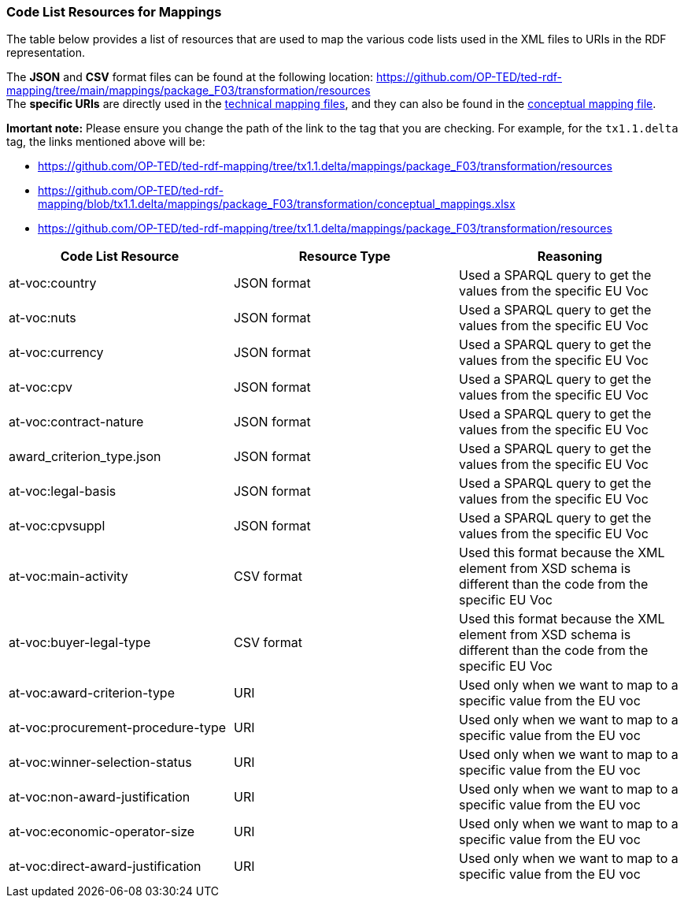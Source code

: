 === Code List Resources for Mappings

The table below provides a list of resources that are used to map the various code lists used in the XML files to URIs in the RDF representation.

The *JSON* and *CSV* format files can be found at the following location:
https://github.com/OP-TED/ted-rdf-mapping/tree/main/mappings/package_F03/transformation/resources[https://github.com/OP-TED/ted-rdf-mapping/tree/main/mappings/package_F03/transformation/resources] +
The *specific URIs* are directly used in the
https://github.com/OP-TED/ted-rdf-mapping/tree/main/mappings/package_F03/transformation/mappings[technical mapping files], and they can also be found in the
https://github.com/OP-TED/ted-rdf-mapping/blob/main/mappings/package_F03/transformation/conceptual_mappings.xlsx[conceptual mapping file].

*Imortant note:* Please ensure you change the path of the link to the tag that you are checking. For example, for the `tx1.1.delta` tag, the links mentioned above will be:

* https://github.com/OP-TED/ted-rdf-mapping/tree/tx1.1.delta/mappings/package_F03/transformation/resources[https://github.com/OP-TED/ted-rdf-mapping/tree/tx1.1.delta/mappings/package_F03/transformation/resources]
* https://github.com/OP-TED/ted-rdf-mapping/blob/tx1.1.delta/mappings/package_F03/transformation/conceptual_mappings.xlsx[https://github.com/OP-TED/ted-rdf-mapping/blob/tx1.1.delta/mappings/package_F03/transformation/conceptual_mappings.xlsx]
* https://github.com/OP-TED/ted-rdf-mapping/tree/tx1.1.delta/mappings/package_F03/transformation/resources[https://github.com/OP-TED/ted-rdf-mapping/tree/tx1.1.delta/mappings/package_F03/transformation/resources]

|===
|*Code List Resource*|*Resource Type*|*Reasoning*

|at-voc:country|JSON format|Used a SPARQL query to get the values from the specific EU Voc
|at-voc:nuts|JSON format|Used a SPARQL query to get the values from the specific EU Voc
|at-voc:currency|JSON format|Used a SPARQL query to get the values from the specific EU Voc
|at-voc:cpv|JSON format|Used a SPARQL query to get the values from the specific EU Voc
|at-voc:contract-nature|JSON format|Used a SPARQL query to get the values from the specific EU Voc
|award_criterion_type.json|JSON format|Used a SPARQL query to get the values from the specific EU Voc
|at-voc:legal-basis|JSON format|Used a SPARQL query to get the values from the specific EU Voc
|at-voc:cpvsuppl|JSON format|Used a SPARQL query to get the values from the specific EU Voc
|at-voc:main-activity|CSV format|Used this format because the XML element from XSD schema is different than the code from the specific EU Voc
|at-voc:buyer-legal-type|CSV format|Used this format because the XML element from XSD schema is different than the code from the specific EU Voc
|at-voc:award-criterion-type|URI|Used only when we want to map to a specific value from the EU voc
|at-voc:procurement-procedure-type|URI|Used only when we want to map to a specific value from the EU voc
|at-voc:winner-selection-status|URI|Used only when we want to map to a specific value from the EU voc
|at-voc:non-award-justification|URI|Used only when we want to map to a specific value from the EU voc
|at-voc:economic-operator-size|URI|Used only when we want to map to a specific value from the EU voc
|at-voc:direct-award-justification|URI|Used only when we want to map to a specific value from the EU voc
|===

